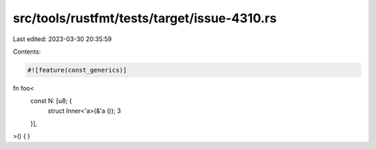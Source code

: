 src/tools/rustfmt/tests/target/issue-4310.rs
============================================

Last edited: 2023-03-30 20:35:59

Contents:

.. code-block:: rs

    #![feature(const_generics)]

fn foo<
    const N: [u8; {
        struct Inner<'a>(&'a ());
        3
    }],
>() {
}


